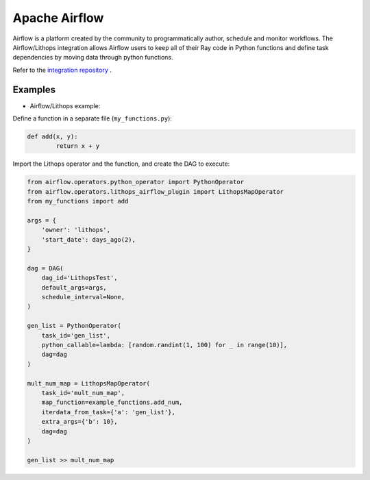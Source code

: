 Apache Airflow
==============

Airflow is a platform created by the community to programmatically author, schedule and monitor workflows.
The Airflow/Lithops integration allows Airflow users to keep all of their Ray code in Python functions and
define task dependencies by moving data through python functions.


Refer to the `integration repository <https://github.com/lithops-cloud/airflow-plugin>`_ .

Examples
--------

- Airflow/Lithops example:

Define a function in a separate file (``my_functions.py``):

.. code:: python

    def add(x, y):
	    return x + y


Import the Lithops operator and the function, and create the DAG to execute:

.. code:: python

    from airflow.operators.python_operator import PythonOperator
    from airflow.operators.lithops_airflow_plugin import LithopsMapOperator
    from my_functions import add

    args = {
        'owner': 'lithops',
        'start_date': days_ago(2),
    }

    dag = DAG(
        dag_id='LithopsTest',
        default_args=args,
        schedule_interval=None,
    )

    gen_list = PythonOperator(
        task_id='gen_list',
        python_callable=lambda: [random.randint(1, 100) for _ in range(10)],
        dag=dag
    )

    mult_num_map = LithopsMapOperator(
        task_id='mult_num_map',
        map_function=example_functions.add_num,
        iterdata_from_task={'a': 'gen_list'},
        extra_args={'b': 10},
        dag=dag
    )

    gen_list >> mult_num_map
